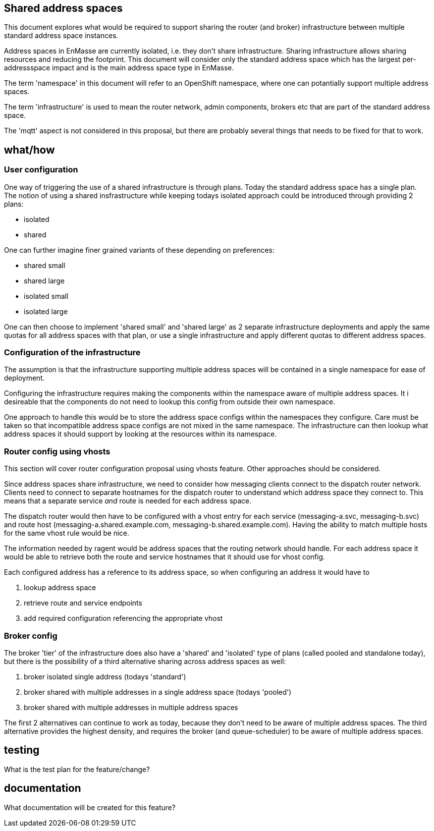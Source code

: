 == Shared address spaces

This document explores what would be required to support sharing the router (and broker) infrastructure between
multiple standard address space instances.

Address spaces in EnMasse are currently isolated, i.e. they don't share infrastructure. Sharing
infrastructure allows sharing resources and reducing the footprint. This document will consider only
the standard address space which has the largest per-addressspace impact and is the main address
space type in EnMasse.

The term 'namespace' in this document will refer to an OpenShift namespace, where one can
potantially support multiple address spaces.

The term 'infrastructure' is used to mean the router network, admin components, brokers etc that are
part of the standard address space.

The 'mqtt' aspect is not considered in this proposal, but there are probably several things that
needs to be fixed for that to work.

== what/how

=== User configuration

One way of triggering the use of a shared infrastructure is through plans. Today the standard
address space has a single plan. The notion of using a shared insfrastructure while keeping todays
isolated approach could be introduced through providing 2 plans:

* isolated
* shared

One can further imagine finer grained variants of these depending on preferences:

* shared small
* shared large
* isolated small
* isolated large

One can then choose to implement 'shared small' and 'shared large' as 2 separate infrastructure
deployments and apply the same quotas for all address spaces with that plan, or use a single
infrastructure and apply different quotas to different address spaces.

=== Configuration of the infrastructure

The assumption is that the infrastructure supporting multiple address spaces will be contained in a
single namespace for ease of deployment.

Configuring the infrastructure requires making the components within the namespace aware of
multiple address spaces. It i desireable that the components do not need to lookup this config from
outside their own namespace.

One approach to handle this would be to store the address space configs within the namespaces they
configure. Care must be taken so that incompatible address space configs are not mixed in the same
namespace. The infrastructure can then lookup what address spaces it should support by looking at
the resources within its namespace.

=== Router config using vhosts

This section will cover router configuration proposal using vhosts feature. Other approaches should
be considered.

Since address spaces share infrastructure, we need to consider how messaging clients connect to the
dispatch router network. Clients need to connect to separate hostnames for the dispatch router to
understand which address space they connect to. This means that a separate service _and_ route is
needed for each address space.

The dispatch router would then have to be configured with a vhost entry for each service (messaging-a.svc,
messaging-b.svc) and route host (messaging-a.shared.example.com, messaging-b.shared.example.com).
Having the ability to match multiple hosts for the same vhost rule would be nice.

The information needed by ragent would be address spaces that the routing network should handle. For each
address space it would be able to retrieve both the route and service hostnames that it should use
for vhost config.

Each configured address has a reference to its address space, so when configuring an address it would
have to 

1. lookup address space
2. retrieve route and service endpoints
3. add required configuration referencing the appropriate vhost

=== Broker config

The broker 'tier' of the infrastructure does also have a 'shared' and 'isolated' type of plans
(called pooled and standalone today), but there is the possibility of a third alternative sharing
across address spaces as well:

1. broker isolated single address (todays 'standard')
2. broker shared with multiple addresses in a single address space (todays 'pooled')
3. broker shared with multiple addresses in multiple address spaces

The first 2 alternatives can continue to work as today, because they don't need to be aware of
multiple address spaces. The third alternative provides the highest density, and requires the broker
(and queue-scheduler) to be aware of multiple address spaces.

== testing

What is the test plan for the feature/change?

== documentation

What documentation will be created for this feature?

